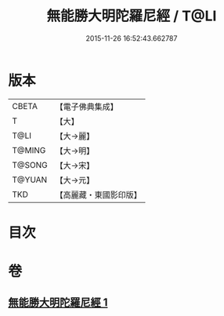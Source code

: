 #+TITLE: 無能勝大明陀羅尼經 / T@LI
#+DATE: 2015-11-26 16:52:43.662787
* 版本
 |     CBETA|【電子佛典集成】|
 |         T|【大】     |
 |      T@LI|【大→麗】   |
 |    T@MING|【大→明】   |
 |    T@SONG|【大→宋】   |
 |    T@YUAN|【大→元】   |
 |       TKD|【高麗藏・東國影印版】|

* 目次
* 卷
** [[file:KR6j0462_001.txt][無能勝大明陀羅尼經 1]]
